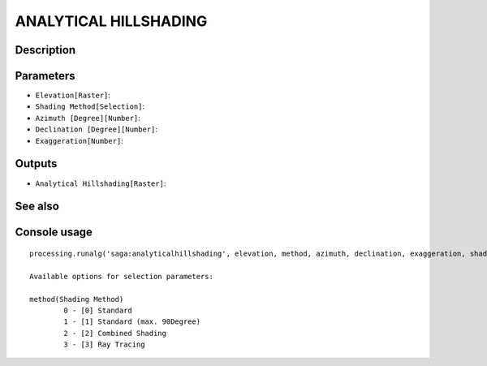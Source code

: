 ANALYTICAL HILLSHADING
======================

Description
-----------

Parameters
----------

- ``Elevation[Raster]``:
- ``Shading Method[Selection]``:
- ``Azimuth [Degree][Number]``:
- ``Declination [Degree][Number]``:
- ``Exaggeration[Number]``:

Outputs
-------

- ``Analytical Hillshading[Raster]``:

See also
---------


Console usage
-------------


::

	processing.runalg('saga:analyticalhillshading', elevation, method, azimuth, declination, exaggeration, shade)

	Available options for selection parameters:

	method(Shading Method)
		0 - [0] Standard
		1 - [1] Standard (max. 90Degree)
		2 - [2] Combined Shading
		3 - [3] Ray Tracing

